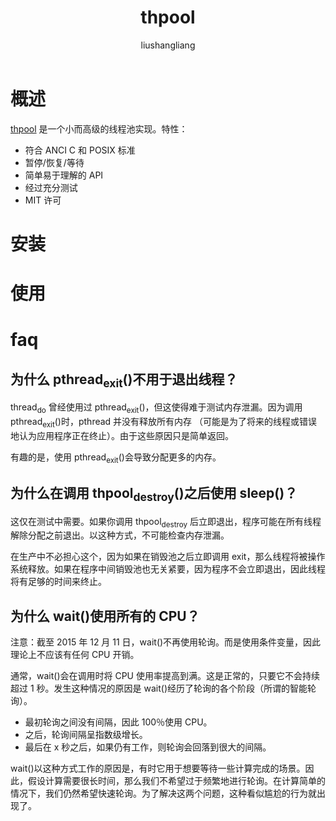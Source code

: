 # -*- coding:utf-8-*-
#+TITLE: thpool
#+AUTHOR: liushangliang
#+EMAIL: phenix3443+github@gmail.com

* 概述
  [[https://github.com/Pithikos/C-Thread-Pool][thpool]] 是一个小而高级的线程池实现。特性：
  + 符合 ANCI C 和 POSIX 标准
  + 暂停/恢复/等待
  + 简单易于理解的 API
  + 经过充分测试
  + MIT 许可

* 安装

* 使用

* faq

** 为什么 pthread_exit()不用于退出线程？
   thread_do 曾经使用过 pthread_exit()，但这使得难于测试内存泄漏。因为调用 pthread_exit()时，pthread 并没有释放所有内存 （可能是为了将来的线程或错误地认为应用程序正在终止）。由于这些原因只是简单返回。

   有趣的是，使用 pthread_exit()会导致分配更多的内存。

** 为什么在调用 thpool_destroy()之后使用 sleep()？
   这仅在测试中需要。如果你调用 thpool_destroy 后立即退出，程序可能在所有线程解除分配之前退出。以这种方式，不可能检查内存泄漏。

   在生产中不必担心这个，因为如果在销毁池之后立即调用 exit，那么线程将被操作系统释放。如果在程序中间销毁池也无关紧要，因为程序不会立即退出，因此线程将有足够的时间来终止。

** 为什么 wait()使用所有的 CPU？
   注意：截至 2015 年 12 月 11 日，wait()不再使用轮询。而是使用条件变量，因此理论上不应该有任何 CPU 开销。

   通常，wait()会在调用时将 CPU 使用率提高到满。这是正常的，只要它不会持续超过 1 秒。发生这种情况的原因是 wait()经历了轮询的各个阶段（所谓的智能轮询）。
   + 最初轮询之间没有间隔，因此 100％使用 CPU。
   + 之后，轮询间隔呈指数级增长。
   + 最后在 x 秒之后，如果仍有工作，则轮询会回落到很大的间隔。

   wait()以这种方式工作的原因是，有时它用于想要等待一些计算完成的场景。因此，假设计算需要很长时间，那么我们不希望过于频繁地进行轮询。在计算简单的情况下，我们仍然希望快速轮询。为了解决这两个问题，这种看似尴尬的行为就出现了。
